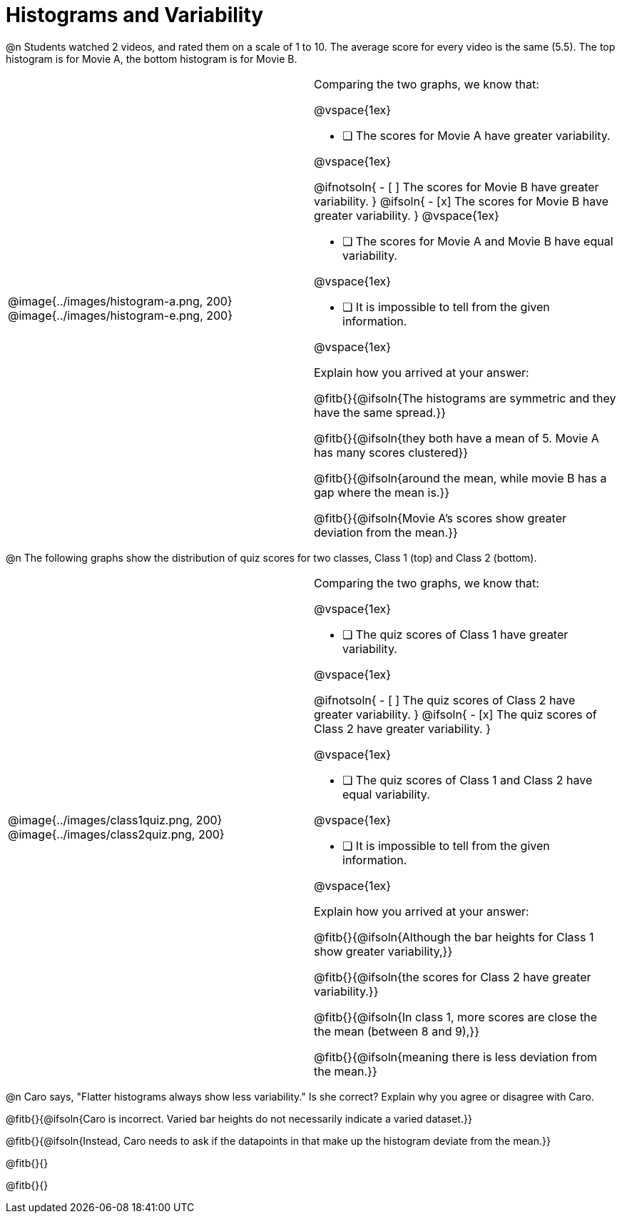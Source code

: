 = Histograms and Variability

@n Students watched 2 videos, and rated them on a scale of 1 to 10. The average score for every video is the same (5.5). The top histogram is for Movie A, the bottom histogram is for Movie B.


[cols="^1a,<1a"]
|===

| @image{../images/histogram-a.png, 200}
@image{../images/histogram-e.png, 200}

|

Comparing the two graphs, we know that:

@vspace{1ex}

- [ ] The scores for Movie A have greater variability.

@vspace{1ex}

@ifnotsoln{
- [ ] The scores for Movie B have greater variability.
}
@ifsoln{
- [x] The scores for Movie B have greater variability.
}
@vspace{1ex}

- [ ] The scores for Movie A and Movie B have equal variability.

@vspace{1ex}

- [ ] It is impossible to tell from the given information.

@vspace{1ex}

Explain how you arrived at your answer:

@fitb{}{@ifsoln{The histograms are symmetric and they have the same spread.}}

@fitb{}{@ifsoln{they both have a mean of 5. Movie A has many scores clustered}}

@fitb{}{@ifsoln{around the mean, while movie B has a gap where the mean is.}}

@fitb{}{@ifsoln{Movie A's scores show greater deviation from the mean.}}

|===




@n The following graphs show the distribution of quiz scores for two classes, Class 1 (top) and Class 2 (bottom).

[cols="^1a,<1a"]
|===

| @image{../images/class1quiz.png, 200}
@image{../images/class2quiz.png, 200}

|

Comparing the two graphs, we know that:

@vspace{1ex}

- [ ] The quiz scores of Class 1 have greater variability.

@vspace{1ex}

@ifnotsoln{
- [ ] The quiz scores of Class 2 have greater variability.
}
@ifsoln{
- [x] The quiz scores of Class 2 have greater variability.
}

@vspace{1ex}

- [ ] The quiz scores of Class 1 and Class 2 have equal variability.

@vspace{1ex}

- [ ] It is impossible to tell from the given information.

@vspace{1ex}

Explain how you arrived at your answer:

@fitb{}{@ifsoln{Although the bar heights for Class 1 show greater variability,}}

@fitb{}{@ifsoln{the scores for Class 2 have greater variability.}}

@fitb{}{@ifsoln{In class 1, more scores are close the the mean (between 8 and 9),}}

@fitb{}{@ifsoln{meaning there is less deviation from the mean.}}

|===



@n Caro says, "Flatter histograms always show less variability." Is she correct? Explain why you agree or disagree with Caro.

@fitb{}{@ifsoln{Caro is incorrect. Varied bar heights do not necessarily indicate a varied dataset.}}

@fitb{}{@ifsoln{Instead, Caro needs to ask if the datapoints in that make up the histogram deviate from the mean.}}

@fitb{}{}

@fitb{}{}
